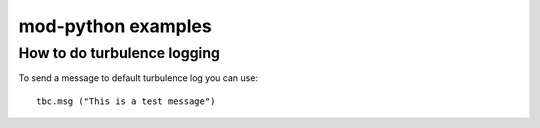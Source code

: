 .. _examples:

===================
mod-python examples
===================

How to do turbulence logging
============================

To send a message to default turbulence log you can use::

   tbc.msg ("This is a test message")

